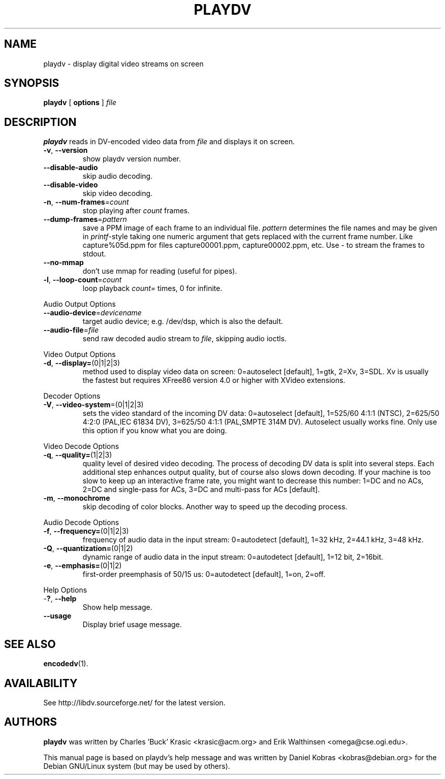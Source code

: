.\" playdv - display digital video streams on screen
.\" Copyright (c) 2001 Charles 'Buck' Krasic, Erik Walthinsen, Daniel Kobras
.\"
.\" This manual page is free software; you can redistribute it and/or modify
.\" it under the terms of the GNU General Public License as published by
.\" the Free Software Foundation; either version 2 of the License, or
.\" (at your option) any later version.
.\" 
.\" This program is distributed in the hope that it will be useful,
.\" but WITHOUT ANY WARRANTY; without even the implied warranty of
.\" MERCHANTABILITY or FITNESS FOR A PARTICULAR PURPOSE.  See the
.\" GNU General Public License for more details.
.\" 
.\" You should have received a copy of the GNU General Public License
.\" along with this program; if not, write to the Free Software
.\" Foundation, Inc.,59 Temple Place - Suite 330, Boston, MA 02111-1307, USA.
.\"
.\" This manual page was written especially for Debian Linux. It is based
.\" on playdv's help output.
.\"
.TH PLAYDV 1 "April 2001"
.SH NAME
playdv \- display digital video streams on screen
.SH SYNOPSIS
.B playdv
[ \fBoptions\fR ] \fIfile\fR
.SH DESCRIPTION
\fBplaydv\fR reads in DV-encoded video data from \fIfile\fR and displays
it on screen.
.TP
\fB\-v\fR, \fB\-\-version\fR
show playdv version number.
.TP
\fB\-\-disable\-audio\fR
skip audio decoding.
.TP
\fB\-\-disable\-video\fR
skip video decoding.
.TP
\fB\-n\fR, \fB\-\-num\-frames\fR=\fIcount\fR
stop playing after \fIcount\fR frames.
.TP
\fB\-\-dump\-frames\fR=\fIpattern\fR
save a PPM image of each frame to an individual file. \fIpattern\fR determines
the file names and may be given in \fIprintf\fR-style taking one numeric
argument that gets replaced with the current frame number. Like
capture%05d.ppm for files capture00001.ppm, capture00002.ppm, etc.
Use \fI-\fR to stream the frames to stdout.
.TP
\fB\-\-no\-mmap\fR
don't use mmap for reading (useful for pipes).
.TP
\fB\-l\fR, \fB\-\-loop\-count\fR=\fIcount\fR
loop playback \fIcount=\fR times, 0 for infinite.
.PP
Audio Output Options
.TP
\fB\-\-audio\-device\fR=\fIdevicename\fR
target audio device; e.g. /dev/dsp, which is also the default.
.TP
\fB\-\-audio\-file\fR=\fIfile\fR
send raw decoded audio stream to \fIfile\fR, skipping audio ioctls.
.PP
Video Output Options
.TP
\fB\-d\fR, \fB\-\-display=\fR(0|1|2|3)
method used to display video data on screen: 0=autoselect [default],
1=gtk, 2=Xv, 3=SDL. Xv is usually the fastest but requires XFree86
version 4.0 or higher with XVideo extensions.
.PP
Decoder Options
.TP
\fB\-V\fR, \fB\-\-video-system\fR=(0|1|2|3)
sets the video standard of the incoming DV data: 0=autoselect [default],
1=525/60 4:1:1 (NTSC), 2=625/50 4:2:0 (PAL,IEC 61834 DV),
3=625/50 4:1:1 (PAL,SMPTE 314M DV). Autoselect usually works fine. Only
use this option if you know what you are doing.
.PP
Video Decode Options
.TP
\fB\-q\fR, \fB\-\-quality=\fR(1|2|3)
quality level of desired video decoding.  The process of decoding DV data
is split into several steps.  Each additional step enhances output quality,
but of course also slows down decoding.  If your machine is too slow to
keep up an interactive frame rate, you might want to decrease this number:
1=DC and no ACs, 2=DC and single-pass for ACs, 3=DC and multi-pass
for ACs [default].
.TP
\fB\-m\fR, \fB\-\-monochrome\fR
skip decoding of color blocks. Another way to speed up the decoding process.
.PP
Audio Decode Options
.TP
\fB\-f\fR, \fB\-\-frequency=\fR(0|1|2|3)
frequency of audio data in the input stream: 0=autodetect [default],
1=32 kHz, 2=44.1 kHz, 3=48 kHz.
.TP
\fB\-Q\fR, \fB\-\-quantization=\fR(0|1|2)
dynamic range of audio data in the input stream: 0=autodetect [default],
1=12 bit, 2=16bit.
.TP
\fB\-e\fR, \fB\-\-emphasis=\fR(0|1|2)
first-order preemphasis of 50/15 us:
0=autodetect [default], 1=on, 2=off.
.PP
Help Options
.TP
-\fB?\fR, \fB\-\-help\fR
Show help message.
.TP
\fB\-\-usage\fR
Display brief usage message.
.SH "SEE ALSO"
.BR encodedv (1).
.SH AVAILABILITY
See http://libdv.sourceforge.net/ for the latest version.
.SH AUTHORS
.B playdv
was written by Charles 'Buck' Krasic <krasic@acm.org> and
Erik Walthinsen <omega@cse.ogi.edu>.
.PP
This manual page is based on playdv's help message and was written by
Daniel Kobras <kobras@debian.org> for the Debian GNU/Linux system
(but may be used by others).

